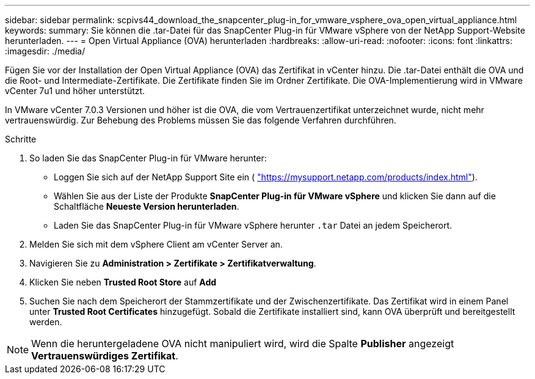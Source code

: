 ---
sidebar: sidebar 
permalink: scpivs44_download_the_snapcenter_plug-in_for_vmware_vsphere_ova_open_virtual_appliance.html 
keywords:  
summary: Sie können die .tar-Datei für das SnapCenter Plug-in für VMware vSphere von der NetApp Support-Website herunterladen. 
---
= Open Virtual Appliance (OVA) herunterladen
:hardbreaks:
:allow-uri-read: 
:nofooter: 
:icons: font
:linkattrs: 
:imagesdir: ./media/


[role="lead"]
Fügen Sie vor der Installation der Open Virtual Appliance (OVA) das Zertifikat in vCenter hinzu. Die .tar-Datei enthält die OVA und die Root- und Intermediate-Zertifikate. Die Zertifikate finden Sie im Ordner Zertifikate. Die OVA-Implementierung wird in VMware vCenter 7u1 und höher unterstützt.

In VMware vCenter 7.0.3 Versionen und höher ist die OVA, die vom Vertrauenzertifikat unterzeichnet wurde, nicht mehr vertrauenswürdig. Zur Behebung des Problems müssen Sie das folgende Verfahren durchführen.

.Schritte
. So laden Sie das SnapCenter Plug-in für VMware herunter:
+
** Loggen Sie sich auf der NetApp Support Site ein ( https://mysupport.netapp.com/products/index.html["https://mysupport.netapp.com/products/index.html"^]).
** Wählen Sie aus der Liste der Produkte *SnapCenter Plug-in für VMware vSphere* und klicken Sie dann auf die Schaltfläche *Neueste Version herunterladen*.
** Laden Sie das SnapCenter Plug-in für VMware vSphere herunter `.tar` Datei an jedem Speicherort.


. Melden Sie sich mit dem vSphere Client am vCenter Server an.
. Navigieren Sie zu *Administration > Zertifikate > Zertifikatverwaltung*.
. Klicken Sie neben *Trusted Root Store* auf *Add*
. Suchen Sie nach dem Speicherort der Stammzertifikate und der Zwischenzertifikate.
Das Zertifikat wird in einem Panel unter *Trusted Root Certificates* hinzugefügt.
Sobald die Zertifikate installiert sind, kann OVA überprüft und bereitgestellt werden.



NOTE: Wenn die heruntergeladene OVA nicht manipuliert wird, wird die Spalte *Publisher* angezeigt
*Vertrauenswürdiges Zertifikat*.
